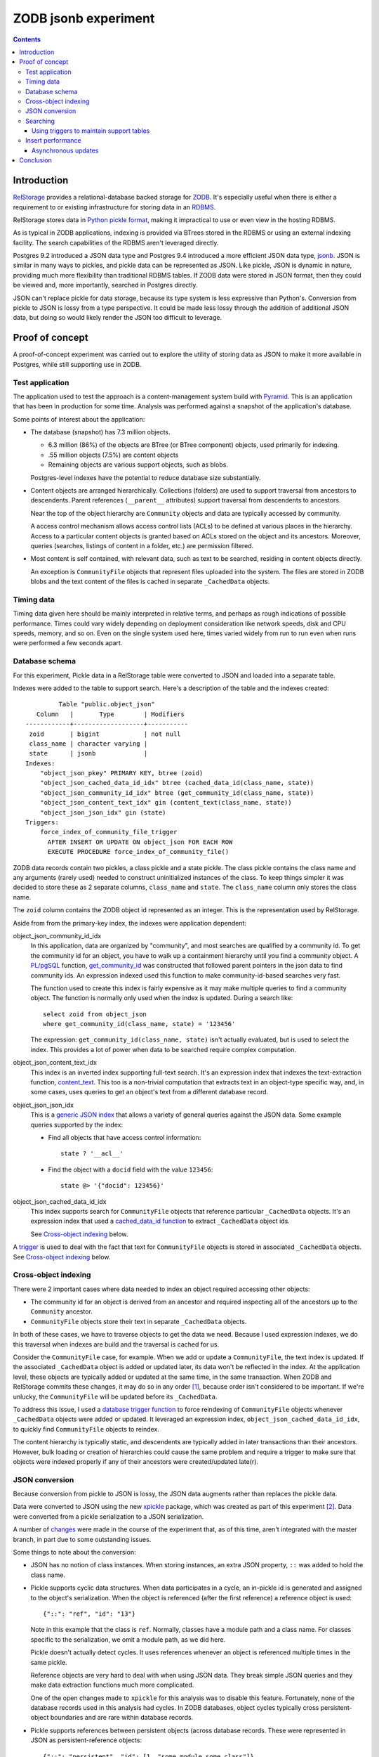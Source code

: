 ======================
ZODB jsonb experiment
======================

.. contents::

Introduction
============

`RelStorage <http://relstorage.readthedocs.io/en/latest/>`_ provides a
relational-database backed storage for `ZODB <http://www.zodb.org>`_.
It's especially useful when there is either a requirement to or
existing infrastructure for storing data in an `RDBMS
<https://en.wikipedia.org/wiki/Relational_database_management_system>`_.

RelStorage stores data in `Python pickle format
<file:///Users/jim/s/python/python-3.5.2-docs-html/library/pickle.html#module-pickle>`_,
making it impractical to use or even view in the hosting RDBMS.

As is typical in ZODB applications, indexing is provided via BTrees
stored in the RDBMS or using an external indexing facility.  The
search capabilities of the RDBMS aren't leveraged directly.

Postgres 9.2 introduced a JSON data type and Postgres 9.4 introduced
a more efficient JSON data type, `jsonb
<https://www.postgresql.org/docs/9.6/static/datatype-json.html>`_.
JSON is similar in many ways to pickles, and pickle data can be
represented as JSON. Like pickle, JSON is dynamic in nature, providing
much more flexibility than traditional RDBMS tables.  If ZODB data
were stored in JSON format, then they could be viewed and, more
importantly, searched in Postgres directly.

JSON can't replace pickle for data storage, because its type system is
less expressive than Python's.  Conversion from pickle to JSON is
lossy from a type perspective. It could be made less lossy through the
addition of additional JSON data, but doing so would likely render the
JSON too difficult to leverage.

Proof of concept
================

A proof-of-concept experiment was carried out to explore the utility of
storing data as JSON to make it more available in Postgres, while
still supporting use in ZODB.

Test application
----------------

The application used to test the approach is a content-management
system build with `Pyramid
<http://docs.pylonsproject.org/projects/pyramid/en/latest/>`_.  This
is an application that has been in production for some time.  Analysis
was performed against a snapshot of the application's database.

Some points of interest about the application:

- The database (snapshot) has 7.3 million objects.

  - 6.3 million (86%) of the objects are BTree (or BTree component) objects,
    used primarily for indexing.

  - .55 million objects (7.5%) are content objects

  - Remaining objects are various support objects, such as blobs.

  Postgres-level indexes have the potential to reduce database size
  substantially.

- Content objects are arranged hierarchically. Collections (folders)
  are used to support traversal from ancestors to descendents. Parent
  references (``__parent__`` attributes) support traversal from
  descendents to ancestors.

  Near the top of the object hierarchy are ``Community`` objects and
  data are typically accessed by community.

  A access control mechanism allows access control lists (ACLs) to be
  defined at various places in the hierarchy. Access to a particular
  content objects is granted based on ACLs stored on the object and
  its ancestors.  Moreover, queries (searches, listings of content in
  a folder, etc.) are permission filtered.

- Most content is self contained, with relevant data, such as text to
  be searched, residing in content objects directly.

  An exception is ``CommunityFile`` objects that represent files uploaded
  into the system. The files are stored in ZODB blobs and the text
  content of the files is cached in separate ``_CachedData`` objects.

Timing data
-----------

Timing data given here should be mainly interpreted in relative
terms, and perhaps as rough indications of possible performance.
Times could vary widely depending on deployment consideration like
network speeds, disk and CPU speeds, memory, and so on.  Even on the single
system used here, times varied widely from run to run even when runs
were performed a few seconds apart.

Database schema
---------------

For this experiment, Pickle data in a RelStorage table were
converted to JSON and loaded into a separate table.

Indexes were added to the table to support search. Here's a
description of the table and the indexes created::

           Table "public.object_json"
     Column   |       Type        | Modifiers 
  ------------+-------------------+-----------
   zoid       | bigint            | not null
   class_name | character varying | 
   state      | jsonb             | 
  Indexes:
      "object_json_pkey" PRIMARY KEY, btree (zoid)
      "object_json_cached_data_id_idx" btree (cached_data_id(class_name, state))
      "object_json_community_id_idx" btree (get_community_id(class_name, state))
      "object_json_content_text_idx" gin (content_text(class_name, state))
      "object_json_json_idx" gin (state)
  Triggers:
      force_index_of_community_file_trigger
        AFTER INSERT OR UPDATE ON object_json FOR EACH ROW
        EXECUTE PROCEDURE force_index_of_community_file()

ZODB data records contain two pickles, a class pickle and a state
pickle. The class pickle contains the class name and any arguments
(rarely used) needed to construct uninitialized instances of the
class. To keep things simpler it was decided to store these as 2
separate columns, ``class_name`` and ``state``. The ``class_name``
column only stores the class name.

The ``zoid`` column contains the ZODB object id represented as an
integer.  This is the representation used by RelStorage.

Aside from from the primary-key index, the indexes were application
dependent:

object_json_community_id_idx
  In this application, data are organized by "community", and most
  searches are qualified by a community id.  To get the community id
  for an object, you have to walk up a containment hierarchy until
  you find a community object.  A `PL/pgSQL
  <https://www.postgresql.org/docs/9.4/static/plpgsql.html>`_
  function, `get_community_id <get_community_id.sql>`_ was constructed
  that followed parent pointers in the json data to find community
  ids. An expression indexed used this function to make
  community-id-based searches very fast.

  The function used to create this index is fairly expensive as it may
  make multiple queries to find a community object.  The function is
  normally only used when the index is updated. During a search like::

     select zoid from object_json
     where get_community_id(class_name, state) = '123456'

  The expression: ``get_community_id(class_name, state)`` isn't
  actually evaluated, but is used to select the index.  This provides
  a lot of power when data to be searched require complex computation.

object_json_content_text_idx
  This index is an inverted index supporting full-text search.  It's
  an expression index that indexes the text-extraction function,
  `content_text <content_text.sql>`_.  This too is a non-trivial
  computation that extracts text in an object-type specific way, and,
  in some cases, uses queries to get an object's text from a different
  database record.

object_json_json_idx
  This is a `generic JSON index
  <https://www.postgresql.org/docs/9.4/static/datatype-json.html>`_
  that allows a variety of general queries against the JSON data.
  Some example queries supported by the index:

  - Find all objects that have access control information::

      state ? '__acl__'

  - Find the object with a ``docid`` field with the value ``123456``::

      state @> '{"docid": 123456}'

object_json_cached_data_id_idx
  This index supports search for ``CommunityFile`` objects that reference
  particular ``_CachedData`` objects.  It's an expression index that used a
  `cached_data_id function <cached_data_id.sql>`_ to extract
  ``_CachedData`` object ids.

  See `Cross-object indexing`_ below.

A `trigger
<https://www.postgresql.org/docs/9.4/static/plpgsql-trigger.html>`_
is used to deal with the fact that text for ``CommunityFile`` objects
is stored in associated ``_CachedData`` objects.  See `Cross-object
indexing`_ below.

Cross-object indexing
---------------------

There were 2 important cases where data needed to index an object
required accessing other objects:

- The community id for an object is derived from an ancestor and
  required inspecting all of the ancestors up to the ``Community``
  ancestor.

- ``CommunityFile`` objects store their text in separate
  ``_CachedData`` objects.

In both of these cases, we have to traverse objects to get the data we
need. Because I used expression indexes, we do this traversal when
indexes are build and the traversal is cached for us.

Consider the ``CommunityFile`` case, for example. When we add or
update a ``CommunityFile``, the text index is updated.  If the
associated ``_CachedData`` object is added or updated later, its data
won't be reflected in the index. At the application level, these
objects are typically added or updated at the same time, in the same
transaction. When ZODB and RelStorage commits these changes, it may do
so in any order [#undefined-order]_, because order isn't considered to
be important.  If we're unlucky, the ``CommunityFile`` will be updated
before its ``_CachedData``.

To address this issue, I used a `database trigger function
<force_index_of_community_file.sql>`_ to force reindexing of
``CommunityFile`` objects whenever ``_CachedData`` objects were added
or updated.  It leveraged an expression index,
``object_json_cached_data_id_idx``, to quickly find ``CommunityFile``
objects to reindex.

The content hierarchy is typically static, and descendents are
typically added in later transactions than their ancestors.  However,
bulk loading or creation of hierarchies could cause the same problem
and require a trigger to make sure that objects were indexed properly
if any of their ancestors were created/updated late(r).


JSON conversion
---------------

Because conversion from pickle to JSON is lossy, the JSON data
augments rather than replaces the pickle data.

Data were converted to JSON using the new `xpickle
<https://github.com/jimfulton/xpickle>`_ package, which was created as part of
this experiment [#xmlpicklef]_. Data were converted from a pickle
serialization to a JSON serialization.

A number of `changes
<https://github.com/jimfulton/xpickle/compare/wild>`_ were made in the
course of the experiment that, as of this time, aren't integrated
with the master branch, in part due to some outstanding issues.

Some things to note about the conversion:

- JSON has no notion of class instances.  When storing instances, an
  extra JSON property, ``::`` was added to hold the class name.

- Pickle supports cyclic data structures.  When data participates in a
  cycle, an in-pickle id is generated and assigned to the object's
  serialization. When the object is referenced (after the first
  reference) a reference object is used::

    {"::": "ref", "id": "13"}

  Note in this example that the class is ``ref``.  Normally, classes
  have a module path and a class name.  For classes specific to the
  serialization, we omit a module path, as we did here.

  Pickle doesn't actually detect cycles. It uses references whenever
  an object is referenced multiple times in the same pickle.

  Reference objects are very hard to deal with when using JSON data.
  They break simple JSON queries and they make data extraction
  functions much more complicated.

  One of the open changes made to ``xpickle`` for this analysis was to
  disable this feature. Fortunately, none of the database records used
  in this analysis had cycles.  In ZODB databases, object cycles
  typically cross persistent-object boundaries and are rare within
  database records.

- Pickle supports references between persistent objects (across
  database records.  These were represented in JSON as
  persistent-reference objects::

    {"::": "persistent", "id": [1, "some_module.some_class"]}

  The persistent reference has a single data field, which is the id.
  ZODB persistent ids consist of an object id and a class identifier.
  The class identifier allows ZODB to construct ghost [#ghost]_
  instances without having to load a database record.

- In this application, objects were arranged hierarchically. Content
  objects have ``__parent__`` properties that referenced their parent
  objects.  The `get_community_id <get_community_id.sql>`_ function
  used these properties to find an object's community object and it's id.

The conversion process consisted of the following steps:

#. Data were exported from the RelStorage ``object_state`` table:

   ::

     \copy object_state (zoid, state) to STDOUT

   Here I used the `psql \\copy
   <https://www.postgresql.org/docs/9.4/static/app-psql.html>`_ command
   [#postgrescopy]_ to
   copy the object ids and pickles.

#. A `conversion script <convert.py>`_ was used to convert pickles to
   JSON.

   There were some cases where application-specific adjustments are
   necessary. For example, some objects stored text documents as blobs
   and cached the text data from these documents in special cache
   objects.  The data in these objects was compressed using zlib and
   needed to be uncompressed before storing in the database. See
   `convert.py <convert.py>`_.

   For the most part, this is mostly a simple script that converted data
   in pickle format to JSON format. The special handling is in the block
   that start with::

     if c == 'karl.content.models.adapters._CachedData':

   The conversion took about .3 milliseconds per object.

#. A ``COPY`` statement was used to bulk-load the converted data::

     create table object_json (
       zoid bigint primary key,
       class_name varchar,
       state jsonb);
     copy object_json (zoid, class_name, state) from STDIN;

#. Indexes were built::

     create index object_json_community_id_idx on object_json
            using btree (get_community_id(class_name, state));
     create index object_json_content_text_idx on object_json
            using gin (content_text(class_name, state));
     create index object_json_json_idx on object_json using gin (state);
     create index object_json_cached_data_id_idx on object_json
            (cached_data_id(class_name, state));

Searching
---------

To assess the efficacy of using JSON object representations for
search, I performed a basic search::

    select zoid from object_json
    where content_text(class_name, state)  @@ :text::tsquery and
          get_community_id(class_name, state) = :community_id

that searched for objects containing a text term (``:text`` above) and
with a given community id.  Remember that we had expression indexes
for the text and community id (``:community_id``).

The search performance was compared to searching a dedicated text
and community_id table::

                         Table "public.pgtextindex"
        Column       |            Type             |      Modifiers
  -------------------+-----------------------------+----------------------
   docid             | integer                     | not null
   community_docid   | character varying(100)      |
   content_type      | character varying(30)       |
   creation_date     | timestamp without time zone |
   modification_date | timestamp without time zone |
   coefficient       | real                        | not null default 1.0
   marker            | character varying[]         |
   text_vector       | tsvector                    |
  Indexes:
      "pgtextindex_pkey" PRIMARY KEY, btree (docid)
      "pgtextindex_community_docid_index" btree (community_docid, content_type, creation_date)
      "pgtextindex_index" gin (text_vector)

Tests searches were run multiple times directly on the database
server.

===============  ===========================
Search type      Search time in milliseconds
===============  ===========================
JSON                      3.4
Dedicated table           2.0
===============  ===========================

It's surprising to see a difference, given that indexes are used in
both cases, still the performance seems pretty reasonable in both
cases.

The advantage of using JSON, despite the poorer performance is that it
isn't necessary to maintain and update a separate table. The dedicated
table used here was maintaining by application logic that sometimes
failed. The JSON search results contained data that was missing from
the dedicated table.

In addition, a security-filtered search was performed. When searching
for content in a content-management system, you often want to filter
results to those for which a request's associated principals (user and
their groups) have a needed permission.  The security filtering uses
access-control information stored at some nodes in the object
hierarchy [#not-flattened]_.  This required using a recursive query to
find and evaluate the access control lists relevant to a search
result.

A `template <src/j1m/jsonbfilteredsearch/__init__.py>`_ was used to
generate a filtered search query from a base search query.  The
generated query was::

  with recursive
       search_results as (
         select * from object_json
         where content_text(class_name, state)  @@ :text::tsquery and
               get_community_id(class_name, state) = :community_id
               ),
       allowed(zoid, id, parent_id, allowed ) as (
           select zoid, zoid as id,
                  (state #>> '{"__parent__", "id", 0}')::bigint,
                  jsonb_check_access(
                    state,
                    array[:user, :group, 'system.Everyone'],
                    'edit')
           from search_results
        union all
           select allowed.zoid, object_json.zoid as id,
                  (object_json.state #>> '{"__parent__", "id", 0}')::bigint,
                  jsonb_check_access(
                    object_json.state,
                    array[:user, :group, 'system.Everyone'],
                    'edit')
           from allowed, object_json
           where allowed.allowed is null and
                 object_json.zoid = allowed.parent_id
      )
  select zoid  from allowed where allowed

Some things to note:

- A PL/pgSQL `function was used to check access at each note
  containing access-control information <check_access.sql>`_.

- JSON ``__parent__`` properties were used to traverse upward through
  the object hierarchy.

- In the code above, ``:text``, ``:community_id``, ``:user``, and
  ``:group`` are placeholders.

The filtered search was compared to a `similar filtered search
<https://github.com/jimfulton/acl-filtered-search#recursive-search-representing-acls-as-postgres-arrays>`_
that used dedicated ``parent`` and ``acl`` tables.

Again the absolute values aren't important but for relative
comparison, the search times were:

===============  ===========================
Search type      Search time in milliseconds
===============  ===========================
JSON                      32
Dedicated table            6
===============  ===========================

Here, the JSON-based searches were quite a bit slower than searches
using dedicated support tables, even though the JSON approach required
fewer joins and, as a result, Postgres' explain output predicted that
the JSON-based approach would be much faster.

The slowness of the JSON-based approach seems to be due to the fact
that at run time, we're evaluating lots of JSON dynamic expressions.

Despite the difference in performance, it appears that the JSON-based
search is probably fast enough that the advantages of not having to
maintain separate tables may justify the added cost.

Using triggers to maintain support tables
_________________________________________

Another alternative to maintaining support tables in the application
would be to maintain them in the database using triggers.

Insert performance
------------------

The database design used here used several indexes and a trigger and
requires calling non-trivial stored procedures on update.  To assess
the impact of this, I copied 1000 content records::

  create temp table tdata as
  select zoid + 900000000 as zoid, class_name, state
  from object_json
  where state ? '__parent__' and state ? 'docid' limit 1000;

I added an offset to the object ids to make them unique.  I then
inserted these rows back into the object_json table::

  delete from object_json where zoid >= 900000000;
  insert into object_json select * from tdata;

I did this several times.  The shortest insert time was 140
milliseconds, .14 milliseconds per record.  I used a bulk insert
to assess the index impact without transaction or application
overhead.

I performed a similar analysis on the ``object_state`` table to get a
baseline for comparison::

  create temp table zoids as select zoid from tdata;
  create temp table pdata as
  select zoid+900000000, tid, state_size, state
  from object_state p
  join toids using (zoid);

And I inserted::

  delete from object_state where zoid >= 900000000;
  insert into object_state select * from pdata;

I tried this several times, and it took at least 800 milliseconds (.8
milliseconds/record). This was very surprising.  The ``object_state``
used by RelStorage::

     Table "public.object_state"
     Column   |  Type  | Modifiers 
  ------------+--------+-----------
   zoid       | bigint | not null
   tid        | bigint | not null
   state_size | bigint | not null
   state      | bytea  | 
  Indexes:
      "object_state_pkey" PRIMARY KEY, btree (zoid)
      "object_state_tid" btree (tid)
  Check constraints:
      "object_state_state_size_check" CHECK (state_size >= 0)
      "object_state_tid_check" CHECK (tid > 0)
  Referenced by:
      TABLE "blob_chunk" CONSTRAINT "blob_chunk_fk"
      FOREIGN KEY (zoid) REFERENCES object_state(zoid) ON DELETE CASCADE

has fewer and simpler indexes than object_json.  I decided to
make a copy of the table::

  create temp table object_statec as select * from object_state;

I added the same indexes and check constraints, and then tried the data
inserts.  For the copy of the database the insert times were a few
milliseconds, or a few microseconds (effectively 0) per record.

The only other difference in configuration is the referencing foreign
key constraint that could cause referencing blob chunk records to be
deleted on deletion of a state record.  It was impractical to set this
up for the copy and it seems unlikely that this would slow inserts.

I suspect that the times for the original table were affected by
fragmentation of some sort.  I tried to do a full `vacuum
<https://www.postgresql.org/docs/9.4/static/sql-vacuum.html>`_ of the
original table. This seemed to take too long (and use too few
computing resources), so I impatiently stopped it and did a regular
vacuum overnight. After the vacuum, the minimum insert time fell to
about 100ms (100 microseconds/record).  I may try again to do a full
vacuum later.  Note that the database copy should be roughly
equivalent to the full vacuum.

It appears that update overhead of the new indexes is acceptable.  The
update times are on the same order of magnitude as the existing update
times. Of course, this performance test provides only a rough
guess at what the impact might be in production.

In addition to updating indexes, pickle data must be converted to
JSON. The observed cost of this is fairly low, about .3 milliseconds per
record, and perhaps more importantly, the cost would be borne by
clients, not the database server and would therefore not affect
scalability.

It's reasonable to expect that if JSON-based indexing removed the need
for application-level indexing using BTrees, the overall load of
updates will be reduced, as we'll no-longer need to manage as many
BTrees and the database size will be reduced substantially.

Asynchronous updates
____________________

If synchronous updates of JSON indexes turned out to be too
burdensome, it would be straightforward to provide asynchronous and
nearly real-time indexing using a combination of database triggers and
Postgres' notification system. (Such a system could also be used to
update external indexes.)

Conclusion
==========

Postgres' capability to index, leveraging expression indexes and
search JSON data is compelling, as is the ability to see object data
and perform generic searches using SQL.

Search and update performance is good and likely to be much better
than with existing catalog-based search, especially considering:

- Much of the work is done in C rather than Python.

- Search leverages Postgres' query optimization, which is far more
  sophisticated than that used by Python catalogs.

- Using Postgres indexes allows us to manage much fewer objects in the
  database.

Some downsides:

- We loose a lot of the flexibility of indexing in Python:

  - Object-oriented dispatch for data extraction.

  - Ability to express data extraction in Python. In comparison to
    Python, PL/pgSQL is pretty awful.  Postgres does support for
    Python stored procedures.

- We could end up with a fair bit of indexing logic in stored
  procedures, which provides an extra maintenance burden. In the long
  term, however, this logic would likely replace existing logic in
  Python and might be a wash.


.. [#undefined-order] To be more precise, the order is
   undefined. There may actually be a predictable order, but that
   order is an implementation detail that is subject to change.

.. [#xmlpicklef] This was derived from a much older `xmlpickle
   <https://github.com/zopefoundation/zope.xmlpickle>`_ project.

.. [#ghost] In ZODB, ghost objects are objects without state. When a
   ghost object is referenced, it's state is loaded and it becomes a
   non-ghost. Any persistent objects referenced in the state are
   created as ghosts, unless their already in memory.

.. [#postgrescopy] The Postgres `copy
   <https://www.postgresql.org/docs/9.4/static/sql-copy.html>`_
   mechanism provides an efficient way to do bulk data export and
   import.

.. [#not-flattened] In this application, we've chosen to store access
   control information only where values are set directly. This makes
   updates inexpensive, but makes search somewhat expensive, because
   we search for access-control information at run time.
   Alternatively, we could have copied data to descendent nodes when
   changes were made, which would have made updates much more
   expensive, but would have made reads much faster.
